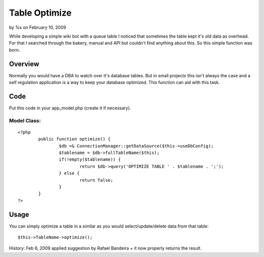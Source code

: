 

Table Optimize
==============

by %s on February 10, 2009

While developing a simple wiki bot with a queue table I noticed that
sometimes the table kept it's old data as overhead. For that I
searched through the bakery, manual and API but couldn't find anything
about this. So this simple function was born.


Overview
~~~~~~~~
Normally you would have a DBA to watch over it's database tables. But
in small projects this isn't always the case and a self regulation
application is a way to keep your database optimized. This function
can aid with this task.

Code
~~~~
Put this code in your app_model.php (create it if necessary).

Model Class:
````````````

::

    <?php 
            public function optimize() {
                    $db =& ConnectionManager::getDataSource($this->useDbConfig);
                    $tablename = $db->fullTableName($this);
                    if(!empty($tablename)) {
                            return $db->query('OPTIMIZE TABLE ' . $tablename . ';');
                    } else {
                            return false;
                    }
            }
    ?>


Usage
~~~~~
You can simply optimize a table in a similar as you would
select/update/delete data from that table:

::

    
    $this->TableName->optimize();

History:
Feb 6, 2009 applied suggestion by Rafael Bandeira + it now properly
returns the result.

.. meta::
    :title: Table Optimize
    :description: CakePHP Article related to model,optimize,Snippets
    :keywords: model,optimize,Snippets
    :copyright: Copyright 2009 
    :category: snippets

